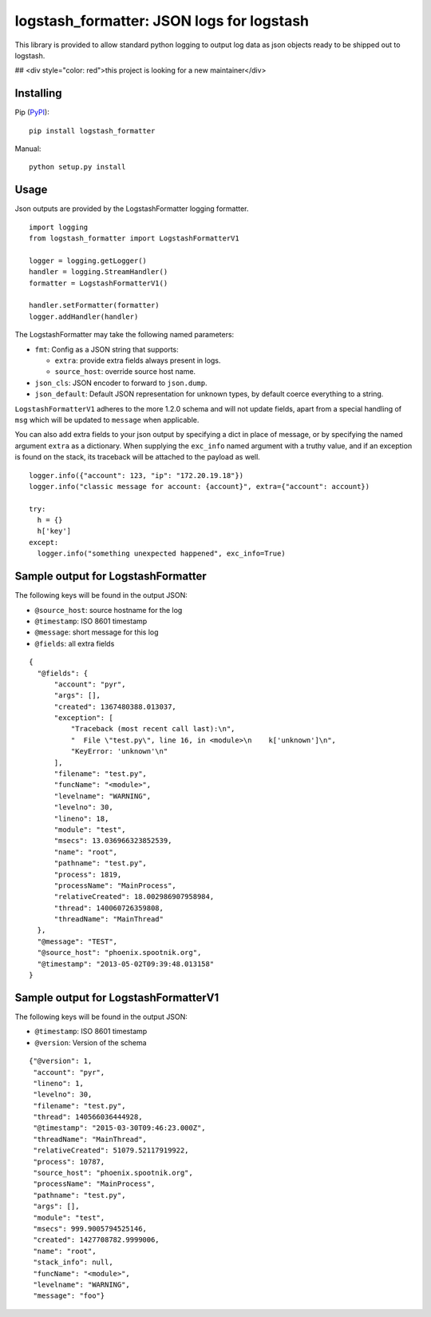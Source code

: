 logstash_formatter: JSON logs for logstash
==========================================

This library is provided to allow standard python logging to output log data
as json objects ready to be shipped out to logstash.

## <div style="color: red">this project is looking for a new maintainer</div>

Installing
----------
Pip (`PyPI`_)::

    pip install logstash_formatter

.. _PyPI: https://pypi.python.org/pypi/logstash_formatter

Manual::

    python setup.py install

Usage
-----

Json outputs are provided by the LogstashFormatter logging formatter.

::

    import logging
    from logstash_formatter import LogstashFormatterV1

    logger = logging.getLogger()
    handler = logging.StreamHandler()
    formatter = LogstashFormatterV1()

    handler.setFormatter(formatter)
    logger.addHandler(handler)

The LogstashFormatter may take the following named parameters:

* ``fmt``: Config as a JSON string that supports:

  * ``extra``: provide extra fields always present in logs.
  * ``source_host``: override source host name.

* ``json_cls``: JSON encoder to forward to ``json.dump``.
* ``json_default``: Default JSON representation for unknown types,
  by default coerce everything to a string.

``LogstashFormatterV1`` adheres to the more 1.2.0 schema and will not update
fields, apart from a special handling of ``msg`` which will be updated to
``message`` when applicable.

You can also add extra fields to your json output by specifying a dict in place of message, or by specifying
the named argument ``extra`` as a dictionary. When supplying the ``exc_info`` named argument with a truthy value,
and if an exception is found on the stack, its traceback will be attached to the payload as well.

::

    logger.info({"account": 123, "ip": "172.20.19.18"})
    logger.info("classic message for account: {account}", extra={"account": account})
    
    try:
      h = {}
      h['key']
    except:
      logger.info("something unexpected happened", exc_info=True)

Sample output for LogstashFormatter
-----------------------------------

The following keys will be found in the output JSON:

* ``@source_host``: source hostname for the log
* ``@timestamp``: ISO 8601 timestamp
* ``@message``: short message for this log
* ``@fields``: all extra fields

::

  {
    "@fields": {
        "account": "pyr",
        "args": [],
        "created": 1367480388.013037,
        "exception": [
            "Traceback (most recent call last):\n",
            "  File \"test.py\", line 16, in <module>\n    k['unknown']\n",
            "KeyError: 'unknown'\n"
        ],
        "filename": "test.py",
        "funcName": "<module>",
        "levelname": "WARNING",
        "levelno": 30,
        "lineno": 18,
        "module": "test",
        "msecs": 13.036966323852539,
        "name": "root",
        "pathname": "test.py",
        "process": 1819,
        "processName": "MainProcess",
        "relativeCreated": 18.002986907958984,
        "thread": 140060726359808,
        "threadName": "MainThread"
    },
    "@message": "TEST",
    "@source_host": "phoenix.spootnik.org",
    "@timestamp": "2013-05-02T09:39:48.013158"
  }


Sample output for LogstashFormatterV1
-------------------------------------

The following keys will be found in the output JSON:

* ``@timestamp``: ISO 8601 timestamp
* ``@version``: Version of the schema

::

    {"@version": 1,
     "account": "pyr",
     "lineno": 1,
     "levelno": 30,
     "filename": "test.py",
     "thread": 140566036444928,
     "@timestamp": "2015-03-30T09:46:23.000Z",
     "threadName": "MainThread",
     "relativeCreated": 51079.52117919922,
     "process": 10787,
     "source_host": "phoenix.spootnik.org",
     "processName": "MainProcess",
     "pathname": "test.py",
     "args": [],
     "module": "test",
     "msecs": 999.9005794525146,
     "created": 1427708782.9999006,
     "name": "root",
     "stack_info": null,
     "funcName": "<module>",
     "levelname": "WARNING",
     "message": "foo"}
